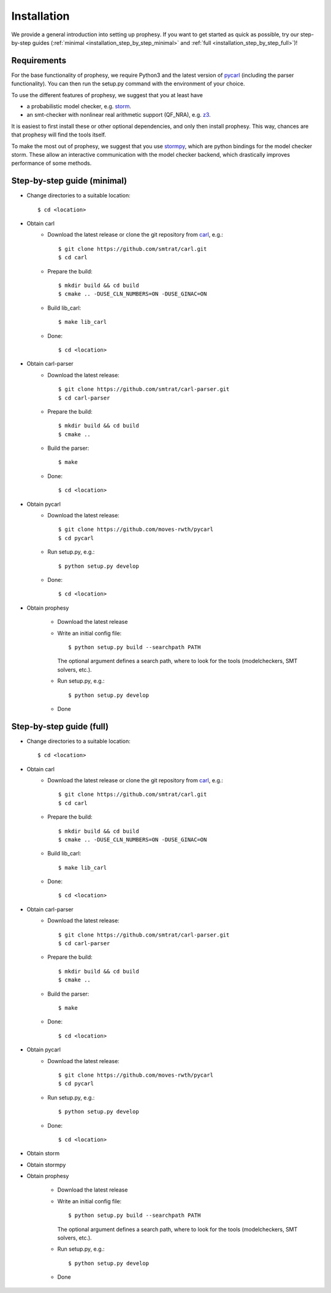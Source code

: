 Installation
=====================

We provide a general introduction into setting up prophesy. If you want to get started as quick as possible, try our step-by-step guides (:ref:`minimal <installation_step_by_step_minimal>` and :ref:`full <installation_step_by_step_full>`)!

Requirements
---------------------
For the base functionality of prophesy, we require Python3 and the latest version of `pycarl <https://moves-rwth.github.io/pycarl/>`_ (including the parser functionality).
You can then run the setup.py command with the environment of your choice.

To use the different features of prophesy, we suggest that you at least have

- a probabilistic model checker, e.g. `storm <https://www.stormchecker.org>`_.
- an smt-checker with nonlinear real arithmetic support (QF_NRA), e.g. `z3 <https://github.com/Z3Prover/z3>`_.

It is easiest to first install these or other optional dependencies, and only then install prophesy.
This way, chances are that prophesy will find the tools itself.

To make the most out of prophesy, we suggest that you use `stormpy <https://moves-rwth.github.io/stormpy/>`_, which
are python bindings for the model checker storm. These allow an interactive communication with the model checker backend,
which drastically improves performance of some methods.

.. _installation_step_by_step_minimal:

Step-by-step guide (minimal)
-------------------------------

- Change directories to a suitable location::

    $ cd <location>

- Obtain carl
    * Download the latest release or clone the git repository from `carl <https://github.com/smtrat/carl>`_, e.g.::

        $ git clone https://github.com/smtrat/carl.git
        $ cd carl

    * Prepare the build::

        $ mkdir build && cd build
        $ cmake .. -DUSE_CLN_NUMBERS=ON -DUSE_GINAC=ON

    * Build lib_carl::

        $ make lib_carl

    * Done::

        $ cd <location>

- Obtain carl-parser
    * Download the latest release::

        $ git clone https://github.com/smtrat/carl-parser.git
        $ cd carl-parser

    * Prepare the build::

        $ mkdir build && cd build
        $ cmake ..

    * Build the parser::

        $ make

    * Done::

        $ cd <location>

- Obtain pycarl
    * Download the latest release::

        $ git clone https://github.com/moves-rwth/pycarl
        $ cd pycarl

    * Run setup.py, e.g.::

        $ python setup.py develop

    * Done::

        $ cd <location>

- Obtain prophesy

    * Download the latest release

    * Write an initial config file::

        $ python setup.py build --searchpath PATH

      The optional argument defines a search path, where to look for the tools (modelcheckers, SMT solvers, etc.).

    * Run setup.py, e.g.::

        $ python setup.py develop

    * Done

.. _installation_step_by_step_full:

Step-by-step guide (full)
-------------------------------


- Change directories to a suitable location::

    $ cd <location>

- Obtain carl
    * Download the latest release or clone the git repository from `carl <https://github.com/smtrat/carl>`_, e.g.::

        $ git clone https://github.com/smtrat/carl.git
        $ cd carl

    * Prepare the build::

        $ mkdir build && cd build
        $ cmake .. -DUSE_CLN_NUMBERS=ON -DUSE_GINAC=ON

    * Build lib_carl::

        $ make lib_carl

    * Done::

        $ cd <location>

- Obtain carl-parser
    * Download the latest release::

        $ git clone https://github.com/smtrat/carl-parser.git
        $ cd carl-parser

    * Prepare the build::

        $ mkdir build && cd build
        $ cmake ..

    * Build the parser::

        $ make

    * Done::

        $ cd <location>

- Obtain pycarl
    * Download the latest release::

        $ git clone https://github.com/moves-rwth/pycarl
        $ cd pycarl

    * Run setup.py, e.g.::

        $ python setup.py develop

    * Done::

        $ cd <location>

- Obtain storm

- Obtain stormpy

- Obtain prophesy

    * Download the latest release

    * Write an initial config file::

        $ python setup.py build --searchpath PATH

      The optional argument defines a search path, where to look for the tools (modelcheckers, SMT solvers, etc.).

    * Run setup.py, e.g.::

        $ python setup.py develop

    * Done
